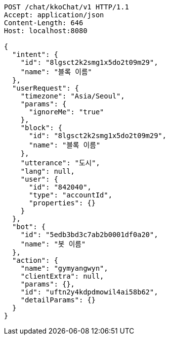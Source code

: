 [source,http,options="nowrap"]
----
POST /chat/kkoChat/v1 HTTP/1.1
Accept: application/json
Content-Length: 646
Host: localhost:8080

{
  "intent": {
    "id": "8lgsct2k2smg1x5do2t09m29",
    "name": "블록 이름"
  },
  "userRequest": {
    "timezone": "Asia/Seoul",
    "params": {
      "ignoreMe": "true"
    },
    "block": {
      "id": "8lgsct2k2smg1x5do2t09m29",
      "name": "블록 이름"
    },
    "utterance": "도시",
    "lang": null,
    "user": {
      "id": "842040",
      "type": "accountId",
      "properties": {}
    }
  },
  "bot": {
    "id": "5edb3bd3c7ab2b0001df0a20",
    "name": "봇 이름"
  },
  "action": {
    "name": "gymyangwyn",
    "clientExtra": null,
    "params": {},
    "id": "uftn2y4kdpdmowil4ai58b62",
    "detailParams": {}
  }
}
----